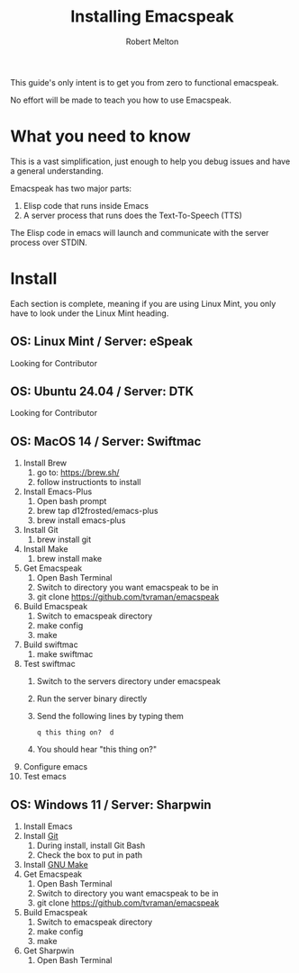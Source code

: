 #+TITLE:     Installing Emacspeak
#+AUTHOR:    Robert Melton
#+LANGUAGE:  en
#+OPTIONS:   H:4 num:nil toc:2 p:t

This guide's only intent is to get you from zero to functional emacspeak.

No effort will be made to teach you how to use Emacspeak.

* What you need to know
This is a vast simplification, just enough to help you debug issues and have a
general understanding.

Emacspeak has two major parts:
    1. Elisp code that runs inside Emacs
    2. A server process that runs does the Text-To-Speech (TTS)

The Elisp code in emacs will launch and communicate with the server process over
STDIN.

* Install
Each section is complete, meaning if you are using Linux Mint, you only have to
look under the Linux Mint heading.
 
** OS: Linux Mint / Server: eSpeak
Looking for Contributor

** OS: Ubuntu 24.04 / Server: DTK
Looking for Contributor

** OS: MacOS 14 / Server: Swiftmac
1. Install Brew
    1. go to: https://brew.sh/
    2. follow instructionts to install
2. Install Emacs-Plus
    1. Open bash prompt
    2. brew tap d12frosted/emacs-plus
    3. brew install emacs-plus
3. Install Git
    1. brew install git
4. Install Make
    1. brew install make
5. Get Emacspeak
    1. Open Bash Terminal
    2. Switch to directory you want emacspeak to be in
    3. git clone https://github.com/tvraman/emacspeak
7. Build Emacspeak
    1. Switch to emacspeak directory
    2. make config
    3. make
8. Build swiftmac
    1. make swiftmac
9. Test swiftmac
    1. Switch to the servers directory under emacspeak
    2. Run the server binary directly
    3. Send the following lines by typing them
       #+BEGIN_SRC
        q this thing on?  d
       #+END_SRC
    4. You should hear "this thing on?"
10. Configure emacs
11. Test emacs

** OS: Windows 11 / Server: Sharpwin
1. Install Emacs
2. Install [[https://git-scm.com/download/win][Git]]
    1. During install, install Git Bash
    2. Check the box to put in path
3. Install [[https://gnuwin32.sourceforge.net/packages/make.htm][GNU Make]]
4. Get Emacspeak
    1. Open Bash Terminal
    2. Switch to directory you want emacspeak to be in
    3. git clone https://github.com/tvraman/emacspeak
5. Build Emacspeak
    1. Switch to emacspeak directory
    2. make config
    3. make
6. Get Sharpwin
    1. Open Bash Terminal
